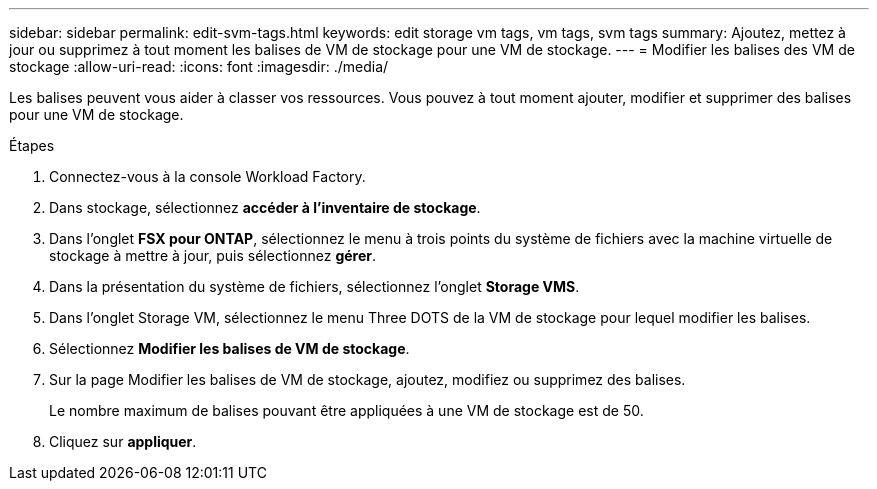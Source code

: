 ---
sidebar: sidebar 
permalink: edit-svm-tags.html 
keywords: edit storage vm tags, vm tags, svm tags 
summary: Ajoutez, mettez à jour ou supprimez à tout moment les balises de VM de stockage pour une VM de stockage. 
---
= Modifier les balises des VM de stockage
:allow-uri-read: 
:icons: font
:imagesdir: ./media/


[role="lead"]
Les balises peuvent vous aider à classer vos ressources. Vous pouvez à tout moment ajouter, modifier et supprimer des balises pour une VM de stockage.

.Étapes
. Connectez-vous à la console Workload Factory.
. Dans stockage, sélectionnez *accéder à l'inventaire de stockage*.
. Dans l'onglet *FSX pour ONTAP*, sélectionnez le menu à trois points du système de fichiers avec la machine virtuelle de stockage à mettre à jour, puis sélectionnez *gérer*.
. Dans la présentation du système de fichiers, sélectionnez l'onglet *Storage VMS*.
. Dans l'onglet Storage VM, sélectionnez le menu Three DOTS de la VM de stockage pour lequel modifier les balises.
. Sélectionnez *Modifier les balises de VM de stockage*.
. Sur la page Modifier les balises de VM de stockage, ajoutez, modifiez ou supprimez des balises.
+
Le nombre maximum de balises pouvant être appliquées à une VM de stockage est de 50.

. Cliquez sur *appliquer*.

